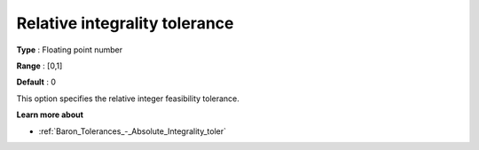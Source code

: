 .. _Baron_Tolerances_-_Relative_Integrality_toler:


Relative integrality tolerance
==============================



**Type** :	Floating point number	

**Range** :	[0,1]	

**Default** :	0



This option specifies the relative integer feasibility tolerance.



**Learn more about** 

*	:ref:`Baron_Tolerances_-_Absolute_Integrality_toler` 
